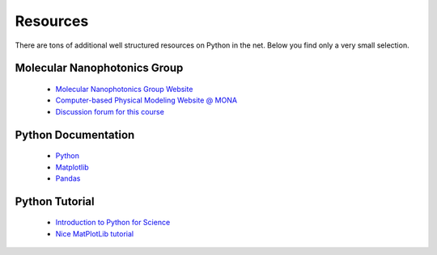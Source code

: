 .. Lecture 1 documentation master file, created by
   sphinx-quickstart on Tue Mar 31 09:23:39 2020.
   You can adapt this file completely to your liking, but it should at least
   contain the root `toctree` directive.

Resources
=========

There are tons of additional well structured resources on Python in the net. Below you find only a very small selection.

Molecular Nanophotonics Group
~~~~~~~~~~~~~~~~~~~~~~~~~~~~~

 * `Molecular Nanophotonics Group Website <https://home.uni-leipzig.de/~physik/sites/mona/>`_
 * `Computer-based Physical Modeling Website @ MONA <https://home.uni-leipzig.de/~physik/sites/mona/teaching/periodic-lectures/einfuhrung-in-computer-basiertes-physikalisches-modellieren-ss-2020/>`_
 * `Discussion forum for this course <https://home.uni-leipzig.de/~physik/sites/mona/teaching/periodic-lectures/einfuhrung-in-computer-basiertes-physikalisches-modellieren-ss-2020/internal-einfuhrung-in-computer-basiertes-physikalisches-modellieren-ss-2020/community/>`_

Python Documentation
~~~~~~~~~~~~~~~~~~~~

 * `Python <https://docs.python.org/3.7/>`_
 * `Matplotlib <https://matplotlib.org/3.2.1/users/index.html>`_
 * `Pandas <https://pandas.pydata.org/docs/getting_started/10min.html>`_ 


Python Tutorial
~~~~~~~~~~~~~~~

 * `Introduction to Python for Science <https://physics.nyu.edu/pine/pymanual/html/pymanMaster.html>`_
 * `Nice MatPlotLib tutorial <https://github.com/rougier/matplotlib-tutorial>`_
 
 